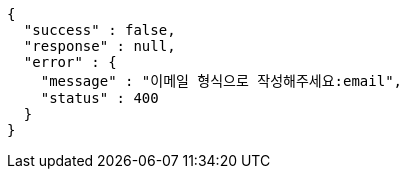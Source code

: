 [source,options="nowrap"]
----
{
  "success" : false,
  "response" : null,
  "error" : {
    "message" : "이메일 형식으로 작성해주세요:email",
    "status" : 400
  }
}
----